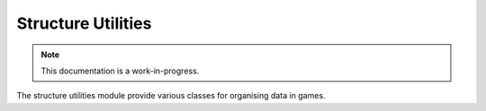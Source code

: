 Structure Utilities
================================

.. note::

    This documentation is a work-in-progress.
    
The structure utilities module provide various classes for organising data in games.